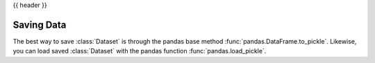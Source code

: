 .. _saving_data:

{{ header }}

**************
Saving Data
**************

The best way to save :class:`Dataset` is through the pandas base method :func:`pandas.DataFrame.to_pickle`.
Likewise, you can load saved :class:`Dataset` with the pandas function :func:`pandas.load_pickle`.